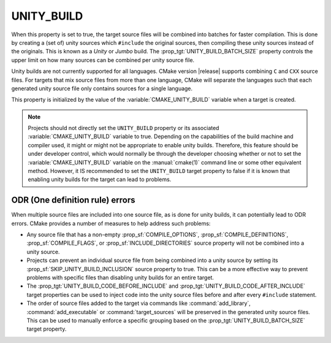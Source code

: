 UNITY_BUILD
-----------

When this property is set to true, the target source files will be combined
into batches for faster compilation.  This is done by creating a (set of)
unity sources which ``#include`` the original sources, then compiling these
unity sources instead of the originals.  This is known as a *Unity* or *Jumbo*
build.  The :prop_tgt:`UNITY_BUILD_BATCH_SIZE` property controls the upper
limit on how many sources can be combined per unity source file.

Unity builds are not currently supported for all languages.  CMake version
|release| supports combining ``C`` and ``CXX`` source files.  For targets that
mix source files from more than one language, CMake will separate the languages
such that each generated unity source file only contains sources for a single
language.

This property is initialized by the value of the :variable:`CMAKE_UNITY_BUILD`
variable when a target is created.

.. note::

  Projects should not directly set the ``UNITY_BUILD`` property or its
  associated :variable:`CMAKE_UNITY_BUILD` variable to true.  Depending
  on the capabilities of the build machine and compiler used, it might or
  might not be appropriate to enable unity builds.  Therefore, this feature
  should be under developer control, which would normally be through the
  developer choosing whether or not to set the :variable:`CMAKE_UNITY_BUILD`
  variable on the :manual:`cmake(1)` command line or some other equivalent
  method.  However, it IS recommended to set the ``UNITY_BUILD`` target
  property to false if it is known that enabling unity builds for the
  target can lead to problems.

ODR (One definition rule) errors
^^^^^^^^^^^^^^^^^^^^^^^^^^^^^^^^

When multiple source files are included into one source file, as is done
for unity builds, it can potentially lead to ODR errors.  CMake provides
a number of measures to help address such problems:

* Any source file that has a non-empty :prop_sf:`COMPILE_OPTIONS`,
  :prop_sf:`COMPILE_DEFINITIONS`, :prop_sf:`COMPILE_FLAGS`, or
  :prop_sf:`INCLUDE_DIRECTORIES` source property will not be combined
  into a unity source.

* Projects can prevent an individual source file from being combined into
  a unity source by setting its :prop_sf:`SKIP_UNITY_BUILD_INCLUSION`
  source property to true.  This can be a more effective way to prevent
  problems with specific files than disabling unity builds for an entire
  target.

* The :prop_tgt:`UNITY_BUILD_CODE_BEFORE_INCLUDE` and
  :prop_tgt:`UNITY_BUILD_CODE_AFTER_INCLUDE` target properties can be used
  to inject code into the unity source files before and after every
  ``#include`` statement.

* The order of source files added to the target via commands like
  :command:`add_library`, :command:`add_executable` or
  :command:`target_sources` will be preserved in the generated unity source
  files.  This can be used to manually enforce a specific grouping based on
  the :prop_tgt:`UNITY_BUILD_BATCH_SIZE` target property.
